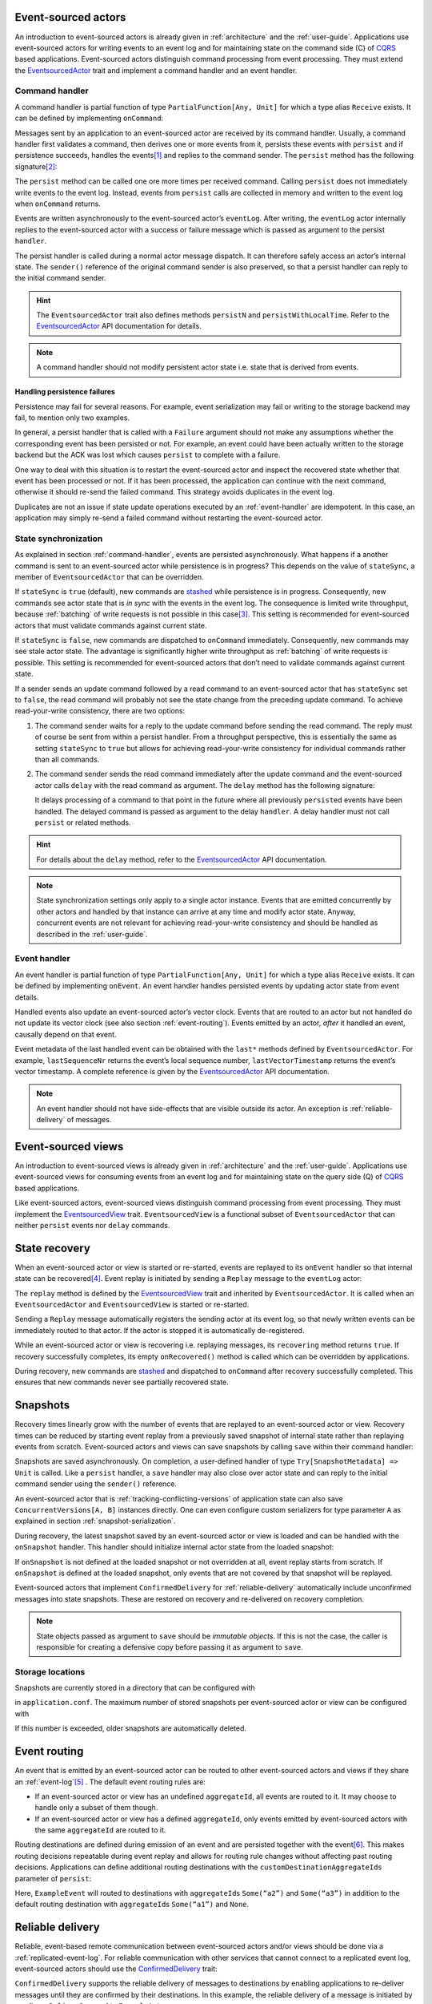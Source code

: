 Event-sourced actors
--------------------

An introduction to event-sourced actors is already given in :ref:`architecture` and the :ref:`user-guide`. Applications use event-sourced actors for writing events to an event log and for maintaining state on the command side (C) of CQRS_ based applications. Event-sourced actors distinguish command processing from event processing. They must extend the EventsourcedActor_ trait and implement a command handler and an event handler.

.. _command-handler:

Command handler
~~~~~~~~~~~~~~~

A command handler is partial function of type ``PartialFunction[Any, Unit]`` for which a type alias ``Receive`` exists. It can be defined by implementing ``onCommand``:

.. includecode:: ../code/EventSourcingDoc.scala
   :snippet: command-handler

Messages sent by an application to an event-sourced actor are received by its command handler. Usually, a command handler first validates a command, then derives one or more events from it, persists these events with ``persist`` and if persistence succeeds, handles the events\ [#]_ and replies to the command sender. The ``persist`` method has the following signature\ [#]_:

.. includecode:: ../code/EventSourcingDoc.scala
   :snippet: persist-signature

The ``persist`` method can be called one ore more times per received command. Calling ``persist`` does not immediately write events to the event log. Instead, events from ``persist`` calls are collected in memory and written to the event log when ``onCommand`` returns. 

Events are written asynchronously to the event-sourced actor’s ``eventLog``. After writing, the ``eventLog`` actor internally replies to the event-sourced actor with a success or failure message which is passed as argument to the persist ``handler``. 

The persist handler is called during a normal actor message dispatch. It can therefore safely access an actor’s internal state. The ``sender()`` reference of the original command sender is also preserved, so that a persist handler can reply to the initial command sender.

.. hint::
   The ``EventsourcedActor`` trait also defines methods ``persistN`` and ``persistWithLocalTime``. Refer to the EventsourcedActor_ API documentation for details.

.. note::
   A command handler should not modify persistent actor state i.e. state that is derived from events. 

Handling persistence failures
^^^^^^^^^^^^^^^^^^^^^^^^^^^^^

Persistence may fail for several reasons. For example, event serialization may fail or writing to the storage backend may fail, to mention only two examples.

In general, a persist handler that is called with a ``Failure`` argument should not make any assumptions whether the corresponding event has been persisted or not. For example, an event could have been actually written to the storage backend but the ACK was lost which causes ``persist`` to complete with a failure.

One way to deal with this situation is to restart the event-sourced actor and inspect the recovered state whether that event has been processed or not. If it has been processed, the application can continue with the next command, otherwise it should re-send the failed command. This strategy avoids duplicates in the event log.

Duplicates are not an issue if state update operations executed by an :ref:`event-handler` are idempotent. In this case, an application may simply re-send a failed command without restarting the event-sourced actor. 

State synchronization
~~~~~~~~~~~~~~~~~~~~~

As explained in section :ref:`command-handler`, events are persisted asynchronously. What happens if a another command is sent to an event-sourced actor while persistence is in progress? This depends on the value of ``stateSync``, a member of ``EventsourcedActor`` that can be overridden.

.. includecode:: ../../main/scala/com/rbmhtechnology/eventuate/EventsourcedActor.scala
   :snippet: state-sync

If ``stateSync`` is ``true`` (default), new commands are stashed_ while persistence is in progress. Consequently, new commands see actor state that is *in sync* with the events in the event log. The consequence is limited write throughput, because :ref:`batching` of write requests is not possible in this case\ [#]_. This setting is recommended for event-sourced actors that must validate commands against current state.

If ``stateSync`` is ``false``, new commands are dispatched to ``onCommand`` immediately. Consequently, new commands may see stale actor state. The advantage is significantly higher write throughput as :ref:`batching` of write requests is possible. This setting is recommended for event-sourced actors that don’t need to validate commands against current state.

If a sender sends an update command followed by a read command to an event-sourced actor that has ``stateSync`` set to ``false``, the read command will probably not see the state change from the preceding update command. To achieve read-your-write consistency, there are two options:

#. The command sender waits for a reply to the update command before sending the read command. The reply must of course be sent from within a persist handler. From a throughput perspective, this is essentially the same as setting ``stateSync`` to ``true`` but allows for achieving read-your-write consistency for individual commands rather than all commands.

#. The command sender sends the read command immediately after the update command and the event-sourced actor calls ``delay`` with the read command as argument. The ``delay`` method has the following signature:

   .. includecode:: ../code/EventSourcingDoc.scala
      :snippet: delay-signature

   It delays processing of a command to that point in the future where all previously ``persist``\ ed events have been handled. The delayed command is passed as argument to the delay ``handler``. A delay handler must not call ``persist`` or related methods.

.. hint::
   For details about the ``delay`` method, refer to the EventsourcedActor_ API documentation. 

.. note::
   State synchronization settings only apply to a single actor instance. Events that are emitted concurrently by other actors and handled by that instance can arrive at any time and modify actor state. Anyway, concurrent events are not relevant for achieving read-your-write consistency and should be handled as described in the :ref:`user-guide`.

.. _event-handler:

Event handler
~~~~~~~~~~~~~

An event handler is partial function of type ``PartialFunction[Any, Unit]`` for which a type alias ``Receive`` exists. It can be defined by implementing ``onEvent``. An event handler handles persisted events by updating actor state from event details. 

.. includecode:: ../code/EventSourcingDoc.scala
   :snippet: event-handler

Handled events also update an event-sourced actor’s vector clock. Events that are routed to an actor but not handled do not update its vector clock (see also section :ref:`event-routing`). Events emitted by an actor, *after* it handled an event, causally depend on that event.

Event metadata of the last handled event can be obtained with the ``last*`` methods defined by ``EventsourcedActor``. For example, ``lastSequenceNr`` returns the event’s local sequence number, ``lastVectorTimestamp`` returns the event’s vector timestamp. A complete reference is given by the EventsourcedActor_ API documentation.

.. note::
   An event handler should not have side-effects that are visible outside its actor. An exception is :ref:`reliable-delivery` of messages.

Event-sourced views
-------------------

An introduction to event-sourced views is already given in :ref:`architecture` and the :ref:`user-guide`. Applications use event-sourced views for consuming events from an event log and for maintaining state on the query side (Q) of CQRS_ based applications. 

Like event-sourced actors, event-sourced views distinguish command processing from event processing. They must implement the EventsourcedView_ trait. ``EventsourcedView`` is a functional subset of ``EventsourcedActor`` that can neither ``persist`` events nor ``delay`` commands.

State recovery
--------------

When an event-sourced actor or view is started or re-started, events are replayed to its ``onEvent`` handler so that internal state can be recovered\ [#]_. Event replay is initiated by sending a ``Replay`` message to the ``eventLog`` actor:

.. includecode:: ../../main/scala/com/rbmhtechnology/eventuate/EventsourcedView.scala
   :snippet: replay

The ``replay`` method is defined by the EventsourcedView_ trait and inherited by ``EventsourcedActor``. It is called when an ``EventsourcedActor`` and ``EventsourcedView`` is started or re-started.

Sending a ``Replay`` message automatically registers the sending actor at its event log, so that newly written events can be immediately routed to that actor. If the actor is stopped it is automatically de-registered.

While an event-sourced actor or view is recovering i.e. replaying messages, its ``recovering`` method returns ``true``. If recovery successfully completes, its empty ``onRecovered()`` method is called which can be overridden by applications.

During recovery, new commands are stashed_ and dispatched to ``onCommand`` after recovery successfully completed. This ensures that new commands never see partially recovered state.

.. _snapshots:

Snapshots
---------

Recovery times linearly grow with the number of events that are replayed to an event-sourced actor or view. Recovery times can be reduced by starting event replay from a previously saved snapshot of internal state rather than replaying events from scratch. Event-sourced actors and views can save snapshots by calling ``save`` within their command handler:

.. includecode:: ../code/EventSourcingDoc.scala
   :snippet: snapshot-save

Snapshots are saved asynchronously. On completion, a user-defined handler of type ``Try[SnapshotMetadata] => Unit`` is called. Like a ``persist`` handler, a ``save`` handler may also close over actor state and can reply to the initial command sender using the ``sender()`` reference. 

An event-sourced actor that is :ref:`tracking-conflicting-versions` of application state can also save ``ConcurrentVersions[A, B]`` instances directly. One can even configure custom serializers for type parameter ``A`` as explained in section :ref:`snapshot-serialization`.

During recovery, the latest snapshot saved by an event-sourced actor or view is loaded and can be handled with the ``onSnapshot`` handler. This handler should initialize internal actor state from the loaded snapshot: 

.. includecode:: ../code/EventSourcingDoc.scala
   :snippet: snapshot-load

If ``onSnapshot`` is not defined at the loaded snapshot or not overridden at all, event replay starts from scratch. If ``onSnapshot`` is defined at the loaded snapshot, only events that are not covered by that snapshot will be replayed. 

Event-sourced actors that implement ``ConfirmedDelivery`` for :ref:`reliable-delivery` automatically include unconfirmed messages into state snapshots. These are restored on recovery and re-delivered on recovery completion.

.. note::
   State objects passed as argument to ``save`` should be *immutable objects*. If this is not the case, the caller is responsible for creating a defensive copy before passing it as argument to ``save``.

Storage locations
~~~~~~~~~~~~~~~~~

Snapshots are currently stored in a directory that can be configured with

.. includecode:: ../conf/snapshot.conf
   :snippet: snapshot-dir

in ``application.conf``. The maximum number of stored snapshots per event-sourced actor or view can be configured with

.. includecode:: ../conf/snapshot.conf
   :snippet: snapshot-num

If this number is exceeded, older snapshots are automatically deleted.

.. _event-routing:


Event routing
-------------

An event that is emitted by an event-sourced actor can be routed to other event-sourced actors and views if they share an :ref:`event-log`\ [#]_ . The default event routing rules are:

- If an event-sourced actor or view has an undefined ``aggregateId``, all events are routed to it. It may choose to handle only a subset of them though.
- If an event-sourced actor or view has a defined ``aggregateId``, only events emitted by event-sourced actors with the same ``aggregateId`` are routed to it.

Routing destinations are defined during emission of an event and are persisted together with the event\ [#]_. This makes routing decisions repeatable during event replay and allows for routing rule changes without affecting past routing decisions. Applications can define additional routing destinations with the ``customDestinationAggregateIds`` parameter of ``persist``:

.. includecode:: ../code/EventRoutingDoc.scala
   :snippet: custom-routing

Here, ``ExampleEvent`` will routed to destinations with ``aggregateId``\ s ``Some(“a2”)`` and ``Some(“a3”)`` in addition to the default routing destination with ``aggregateId``\s ``Some(“a1”)`` and ``None``.

.. _reliable-delivery:

Reliable delivery
-----------------

Reliable, event-based remote communication between event-sourced actors and/or views should be done via a :ref:`replicated-event-log`. For reliable communication with other services that cannot connect to a replicated event log, event-sourced actors should use the ConfirmedDelivery_ trait:

.. includecode:: ../code/ReliableDeliveryDoc.scala
   :snippet: reliable-delivery

``ConfirmedDelivery`` supports the reliable delivery of messages to destinations by enabling applications to re-deliver messages until they are confirmed by their destinations. In this example, the reliable delivery of a message is initiated by sending a ``DeliverCommand`` to ``ExampleActor``. 

The generated ``DeliverEvent`` calls ``deliver`` to deliver a ``ReliableMessage`` to a ``destination``. The ``deliveryId`` is the correlation identifier for the delivery ``Confirmation``. The ``deliveryId`` can be any application-defined id. Here, the event’s sequence number is used which can be obtained with ``lastSequenceNumber``. 

The destination confirms the delivery of the message by sending a ``Confirmation`` reply to the event-sourced actor from which the actor generates a ``ConfirmationEvent``. When handling the event, message delivery can be confirmed by calling ``confirm`` with the ``deliveryId`` as argument.

When the actor is re-started, unconfirmed ``ReliableMessage``\ s are automatically re-delivered to their ``destination``\ s. The example actor additionally schedules ``redeliverUnconfirmed`` calls to periodically re-deliver unconfirmed messages. This is done within the actor’s command handler.

Custom serialization
--------------------

.. _event-serialization:

Custom event serialization
~~~~~~~~~~~~~~~~~~~~~~~~~~

Custom serializers for application-defined events can be configured with Akka's `serialization extension`_ mechanism. For example, an application that wants to use a custom ``MyDomainEventSerializer`` for events of type ``MyDomainEvent`` (both defined in package ``com.example``) should add the following configuration to ``application.conf``:

.. includecode:: ../conf/serializer.conf
   :snippet: custom-event-serializer

``MyDomainEventSerializer`` must extend Akka’s Serializer_ trait. Please refer to Akka’s `serialization extension`_ documentation for further details.

Eventuate stores application-defined events as ``payload`` of DurableEvent_\ s. ``DurableEvent`` itself is serialized with DurableEventSerializer_, a `Protocol Buffers`_ serializer that delegates ``payload`` serialization to a custom serializer. If no custom serializer is configured, one of Akka’s default serializers is used.

.. _replication-filter-serialization:

Custom replication filter serialization
~~~~~~~~~~~~~~~~~~~~~~~~~~~~~~~~~~~~~~~

in the same way as application-defined events, custom serializers for :ref:`replication-filters` can also be configured via Akka's `serialization extension`_ mechanism. For example, an application that wants to use a custom ``MyReplicationFilterSerializer`` for replication filters of type ``MyReplicationFilter`` (both defined in package ``com.example``) should add the following configuration to ``application.conf``:

.. includecode:: ../conf/serializer.conf
   :snippet: custom-filter-serializer

Custom replication filter serialization also works if the custom filter is part of a composite filter that has been created with ``and`` or ``or`` combinators (see ReplicationFilter_ API). If no custom filter serializer is configured, one of Akka’s default serializers is used.

.. _snapshot-serialization:

Custom snapshot serialization
~~~~~~~~~~~~~~~~~~~~~~~~~~~~~

Applications can also configure custom serializers for snapshots in the same way as for application-defined events and replication filters (see sections :ref:`event-serialization` and :ref:`replication-filter-serialization`). 

Custom snapshot serialization also works for state managed with ``ConcurrentVersions[A, B]``. A custom serializer configured for type parameter ``A`` is used whenever a snapshot of type ``ConcurrentVersions[A, B]`` is saved.

.. [#] An explicit ``onEvent`` call may become obsolete in future releases.
.. [#] The ``customDestinationAggregateIds`` parameter is described in section :ref:`event-routing`.
.. [#] Writes from different event-sourced actors that have ``stateSync`` set to ``true`` are still batched, but not the writes from a single event-sourced actor.
.. [#] Event replay can optionally start from :ref:`snapshots` of actor state.
.. [#] :ref:`processors` can additionally route events between event logs.
.. [#] The routing destinations of a DurableEvent_ can be obtained with method ``destinationAggregateIds``.

.. _CQRS: http://martinfowler.com/bliki/CQRS.html
.. _stashed: http://doc.akka.io/docs/akka/2.3.9/scala/actors.html#stash
.. _serialization extension: http://doc.akka.io/docs/akka/2.3.9/scala/serialization.html
.. _Serializer: http://doc.akka.io/api/akka/2.3.9/#akka.serialization.Serializer
.. _Protocol Buffers: https://developers.google.com/protocol-buffers/

.. _ConfirmedDelivery: ../latest/api/index.html#com.rbmhtechnology.eventuate.ConfirmedDelivery
.. _DurableEvent: ../latest/api/index.html#com.rbmhtechnology.eventuate.DurableEvent
.. _DurableEventSerializer: ../latest/api/index.html#com.rbmhtechnology.eventuate.DurableEventSerializer
.. _EventsourcedActor: ../latest/api/index.html#com.rbmhtechnology.eventuate.EventsourcedActor
.. _EventsourcedView: ../latest/api/index.html#com.rbmhtechnology.eventuate.EventsourcedView
.. _ReplicationFilter: ../latest/api/index.html#com.rbmhtechnology.eventuate.ReplicationFilter
